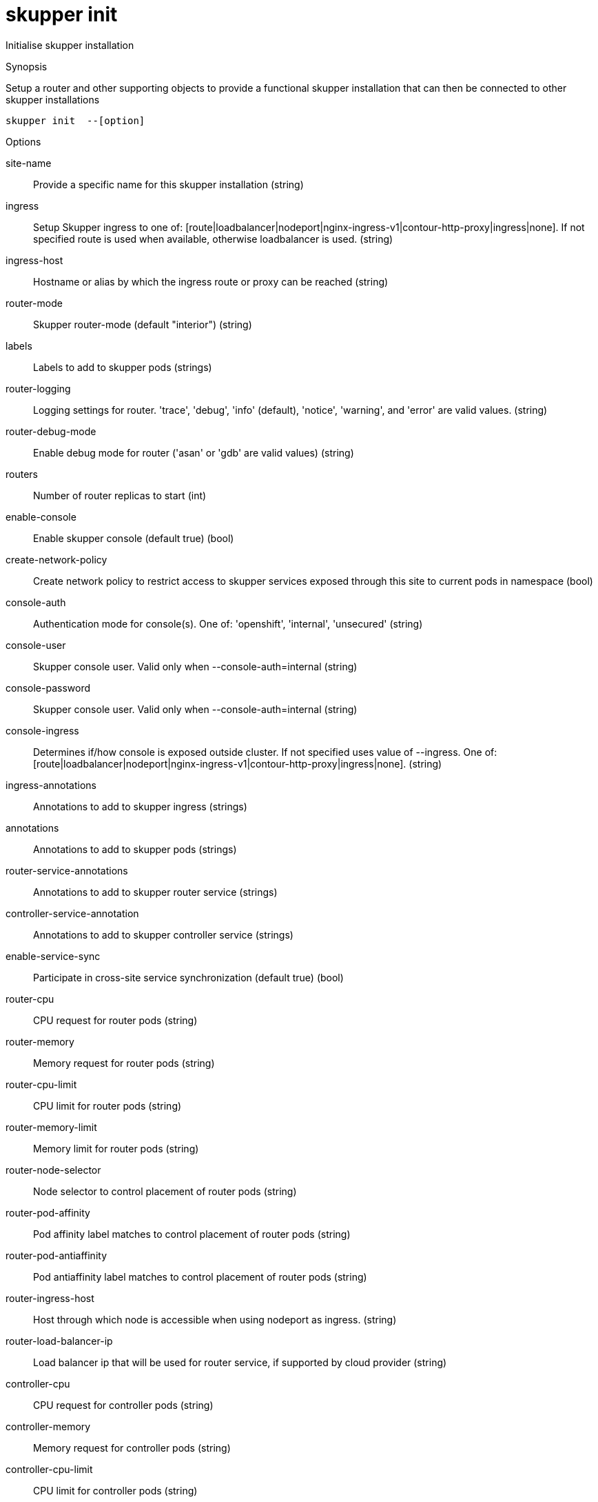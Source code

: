 = skupper init

Initialise skupper installation

.Synopsis

Setup a router and other supporting objects to provide a functional skupper installation that can then be connected to other skupper installations


 skupper init  --[option]



.Options


site-name:: 
Provide a specific name for this skupper installation
 (string)
ingress:: 
Setup Skupper ingress to one of: [route|loadbalancer|nodeport|nginx-ingress-v1|contour-http-proxy|ingress|none]. If not specified route is used when available, otherwise loadbalancer is used.
 (string)
ingress-host:: 
Hostname or alias by which the ingress route or proxy can be reached
 (string)
router-mode:: 
Skupper router-mode (default "interior")
 (string)
labels:: 
Labels to add to skupper pods
 (strings)
router-logging:: 
Logging settings for router. 'trace', 'debug', 'info' (default), 'notice', 'warning', and 'error' are valid values.
 (string)
router-debug-mode:: 
Enable debug mode for router ('asan' or 'gdb' are valid values)
 (string)
routers:: 
Number of router replicas to start
 (int)
enable-console:: 
Enable skupper console (default true)
 (bool)
create-network-policy:: 
Create network policy to restrict access to skupper services exposed through this site to current pods in namespace
 (bool)
console-auth:: 
Authentication mode for console(s). One of: 'openshift', 'internal', 'unsecured'
 (string)
console-user:: 
Skupper console user. Valid only when --console-auth=internal
 (string)
console-password:: 
Skupper console user. Valid only when --console-auth=internal
 (string)
console-ingress:: 
Determines if/how console is exposed outside cluster. If not specified uses value of --ingress. One of: [route|loadbalancer|nodeport|nginx-ingress-v1|contour-http-proxy|ingress|none].
 (string)
ingress-annotations:: 
Annotations to add to skupper ingress
 (strings)
annotations:: 
Annotations to add to skupper pods
 (strings)
router-service-annotations:: 
Annotations to add to skupper router service
 (strings)
controller-service-annotation:: 
Annotations to add to skupper controller service
 (strings)
enable-service-sync:: 
Participate in cross-site service synchronization (default true)
 (bool)
router-cpu:: 
CPU request for router pods
 (string)
router-memory:: 
Memory request for router pods
 (string)
router-cpu-limit:: 
CPU limit for router pods
 (string)
router-memory-limit:: 
Memory limit for router pods
 (string)
router-node-selector:: 
Node selector to control placement of router pods
 (string)
router-pod-affinity:: 
Pod affinity label matches to control placement of router pods
 (string)
router-pod-antiaffinity:: 
Pod antiaffinity label matches to control placement of router pods
 (string)
router-ingress-host:: 
Host through which node is accessible when using nodeport as ingress.
 (string)
router-load-balancer-ip:: 
Load balancer ip that will be used for router service, if supported by cloud provider
 (string)
controller-cpu:: 
CPU request for controller pods
 (string)
controller-memory:: 
Memory request for controller pods
 (string)
controller-cpu-limit:: 
CPU limit for controller pods
 (string)
controller-memory-limit:: 
Memory limit for controller pods
 (string)
controller-node-selector:: 
Node selector to control placement of controller pods
 (string)
controller-pod-affinity:: 
Pod affinity label matches to control placement of controller pods
 (string)
controller-pod-antiaffinity:: 
Pod antiaffinity label matches to control placement of controller pods
 (string)
controller-ingress-host:: 
Host through which node is accessible when using nodeport as ingress.
 (string)
controller-load-balancer-ip:: 
Load balancer ip that will be used for controller service, if supported by cloud provider
 (string)
config-sync-cpu:: 
CPU request for config-sync pods
 (string)
config-sync-memory:: 
Memory request for config-sync pods
 (string)
config-sync-cpu-limit:: 
CPU limit for config-sync pods
 (string)
config-sync-memory-limit:: 
Memory limit for config-sync pods
 (string)
timeout:: 
Configurable timeout for the ingress loadbalancer option. (default 2m0s)
 (duration)
// 


.Options inherited from parent commands


// 
// 
// 


.See also

* xref:skupper.adoc[skupper]	 -


// = Auto generated by spf13/cobra on 18-Oct-2022
